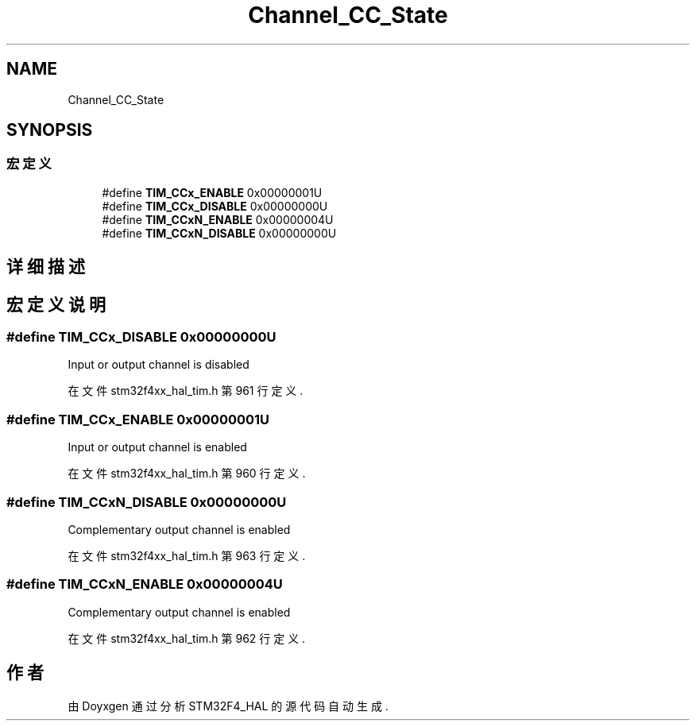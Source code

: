 .TH "Channel_CC_State" 3 "2020年 八月 7日 星期五" "Version 1.24.0" "STM32F4_HAL" \" -*- nroff -*-
.ad l
.nh
.SH NAME
Channel_CC_State
.SH SYNOPSIS
.br
.PP
.SS "宏定义"

.in +1c
.ti -1c
.RI "#define \fBTIM_CCx_ENABLE\fP   0x00000001U"
.br
.ti -1c
.RI "#define \fBTIM_CCx_DISABLE\fP   0x00000000U"
.br
.ti -1c
.RI "#define \fBTIM_CCxN_ENABLE\fP   0x00000004U"
.br
.ti -1c
.RI "#define \fBTIM_CCxN_DISABLE\fP   0x00000000U"
.br
.in -1c
.SH "详细描述"
.PP 

.SH "宏定义说明"
.PP 
.SS "#define TIM_CCx_DISABLE   0x00000000U"
Input or output channel is disabled 
.PP
在文件 stm32f4xx_hal_tim\&.h 第 961 行定义\&.
.SS "#define TIM_CCx_ENABLE   0x00000001U"
Input or output channel is enabled 
.PP
在文件 stm32f4xx_hal_tim\&.h 第 960 行定义\&.
.SS "#define TIM_CCxN_DISABLE   0x00000000U"
Complementary output channel is enabled 
.PP
在文件 stm32f4xx_hal_tim\&.h 第 963 行定义\&.
.SS "#define TIM_CCxN_ENABLE   0x00000004U"
Complementary output channel is enabled 
.PP
在文件 stm32f4xx_hal_tim\&.h 第 962 行定义\&.
.SH "作者"
.PP 
由 Doyxgen 通过分析 STM32F4_HAL 的 源代码自动生成\&.
